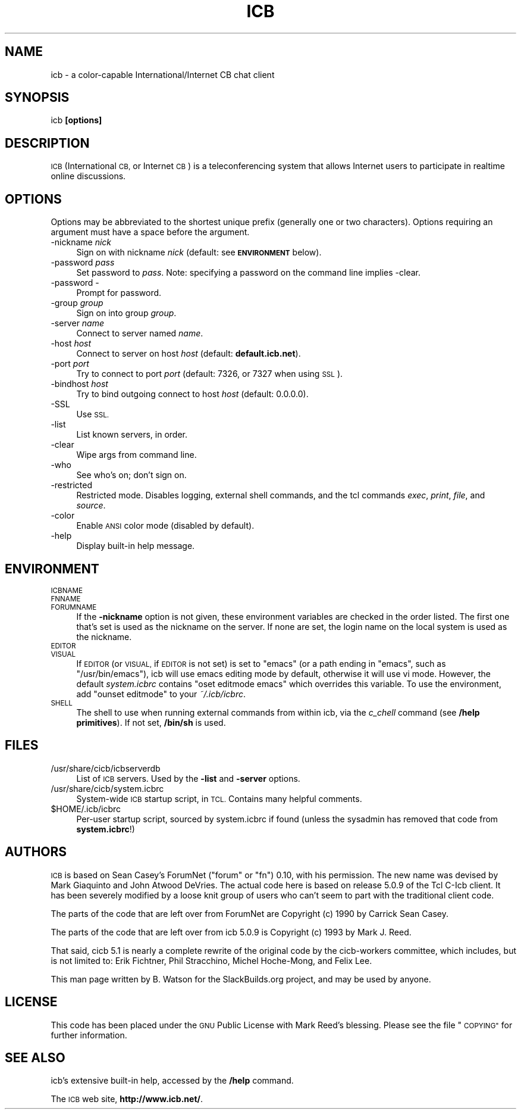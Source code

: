 .\" Automatically generated by Pod::Man 2.28 (Pod::Simple 3.29)
.\"
.\" Standard preamble:
.\" ========================================================================
.de Sp \" Vertical space (when we can't use .PP)
.if t .sp .5v
.if n .sp
..
.de Vb \" Begin verbatim text
.ft CW
.nf
.ne \\$1
..
.de Ve \" End verbatim text
.ft R
.fi
..
.\" Set up some character translations and predefined strings.  \*(-- will
.\" give an unbreakable dash, \*(PI will give pi, \*(L" will give a left
.\" double quote, and \*(R" will give a right double quote.  \*(C+ will
.\" give a nicer C++.  Capital omega is used to do unbreakable dashes and
.\" therefore won't be available.  \*(C` and \*(C' expand to `' in nroff,
.\" nothing in troff, for use with C<>.
.tr \(*W-
.ds C+ C\v'-.1v'\h'-1p'\s-2+\h'-1p'+\s0\v'.1v'\h'-1p'
.ie n \{\
.    ds -- \(*W-
.    ds PI pi
.    if (\n(.H=4u)&(1m=24u) .ds -- \(*W\h'-12u'\(*W\h'-12u'-\" diablo 10 pitch
.    if (\n(.H=4u)&(1m=20u) .ds -- \(*W\h'-12u'\(*W\h'-8u'-\"  diablo 12 pitch
.    ds L" ""
.    ds R" ""
.    ds C` ""
.    ds C' ""
'br\}
.el\{\
.    ds -- \|\(em\|
.    ds PI \(*p
.    ds L" ``
.    ds R" ''
.    ds C`
.    ds C'
'br\}
.\"
.\" Escape single quotes in literal strings from groff's Unicode transform.
.ie \n(.g .ds Aq \(aq
.el       .ds Aq '
.\"
.\" If the F register is turned on, we'll generate index entries on stderr for
.\" titles (.TH), headers (.SH), subsections (.SS), items (.Ip), and index
.\" entries marked with X<> in POD.  Of course, you'll have to process the
.\" output yourself in some meaningful fashion.
.\"
.\" Avoid warning from groff about undefined register 'F'.
.de IX
..
.nr rF 0
.if \n(.g .if rF .nr rF 1
.if (\n(rF:(\n(.g==0)) \{
.    if \nF \{
.        de IX
.        tm Index:\\$1\t\\n%\t"\\$2"
..
.        if !\nF==2 \{
.            nr % 0
.            nr F 2
.        \}
.    \}
.\}
.rr rF
.\"
.\" Accent mark definitions (@(#)ms.acc 1.5 88/02/08 SMI; from UCB 4.2).
.\" Fear.  Run.  Save yourself.  No user-serviceable parts.
.    \" fudge factors for nroff and troff
.if n \{\
.    ds #H 0
.    ds #V .8m
.    ds #F .3m
.    ds #[ \f1
.    ds #] \fP
.\}
.if t \{\
.    ds #H ((1u-(\\\\n(.fu%2u))*.13m)
.    ds #V .6m
.    ds #F 0
.    ds #[ \&
.    ds #] \&
.\}
.    \" simple accents for nroff and troff
.if n \{\
.    ds ' \&
.    ds ` \&
.    ds ^ \&
.    ds , \&
.    ds ~ ~
.    ds /
.\}
.if t \{\
.    ds ' \\k:\h'-(\\n(.wu*8/10-\*(#H)'\'\h"|\\n:u"
.    ds ` \\k:\h'-(\\n(.wu*8/10-\*(#H)'\`\h'|\\n:u'
.    ds ^ \\k:\h'-(\\n(.wu*10/11-\*(#H)'^\h'|\\n:u'
.    ds , \\k:\h'-(\\n(.wu*8/10)',\h'|\\n:u'
.    ds ~ \\k:\h'-(\\n(.wu-\*(#H-.1m)'~\h'|\\n:u'
.    ds / \\k:\h'-(\\n(.wu*8/10-\*(#H)'\z\(sl\h'|\\n:u'
.\}
.    \" troff and (daisy-wheel) nroff accents
.ds : \\k:\h'-(\\n(.wu*8/10-\*(#H+.1m+\*(#F)'\v'-\*(#V'\z.\h'.2m+\*(#F'.\h'|\\n:u'\v'\*(#V'
.ds 8 \h'\*(#H'\(*b\h'-\*(#H'
.ds o \\k:\h'-(\\n(.wu+\w'\(de'u-\*(#H)/2u'\v'-.3n'\*(#[\z\(de\v'.3n'\h'|\\n:u'\*(#]
.ds d- \h'\*(#H'\(pd\h'-\w'~'u'\v'-.25m'\f2\(hy\fP\v'.25m'\h'-\*(#H'
.ds D- D\\k:\h'-\w'D'u'\v'-.11m'\z\(hy\v'.11m'\h'|\\n:u'
.ds th \*(#[\v'.3m'\s+1I\s-1\v'-.3m'\h'-(\w'I'u*2/3)'\s-1o\s+1\*(#]
.ds Th \*(#[\s+2I\s-2\h'-\w'I'u*3/5'\v'-.3m'o\v'.3m'\*(#]
.ds ae a\h'-(\w'a'u*4/10)'e
.ds Ae A\h'-(\w'A'u*4/10)'E
.    \" corrections for vroff
.if v .ds ~ \\k:\h'-(\\n(.wu*9/10-\*(#H)'\s-2\u~\d\s+2\h'|\\n:u'
.if v .ds ^ \\k:\h'-(\\n(.wu*10/11-\*(#H)'\v'-.4m'^\v'.4m'\h'|\\n:u'
.    \" for low resolution devices (crt and lpr)
.if \n(.H>23 .if \n(.V>19 \
\{\
.    ds : e
.    ds 8 ss
.    ds o a
.    ds d- d\h'-1'\(ga
.    ds D- D\h'-1'\(hy
.    ds th \o'bp'
.    ds Th \o'LP'
.    ds ae ae
.    ds Ae AE
.\}
.rm #[ #] #H #V #F C
.\" ========================================================================
.\"
.IX Title "ICB 1"
.TH ICB 1 "2018-06-23" "5.2.0b1+git20170501" "SlackBuilds.org"
.\" For nroff, turn off justification.  Always turn off hyphenation; it makes
.\" way too many mistakes in technical documents.
.if n .ad l
.nh
.SH "NAME"
icb \- a color\-capable International/Internet CB chat client
.SH "SYNOPSIS"
.IX Header "SYNOPSIS"
icb \fB[options]\fR
.SH "DESCRIPTION"
.IX Header "DESCRIPTION"
\&\s-1ICB \s0(International \s-1CB,\s0 or Internet \s-1CB\s0) is a teleconferencing system that
allows Internet users to participate in realtime online discussions.
.SH "OPTIONS"
.IX Header "OPTIONS"
Options may be abbreviated to the shortest unique prefix (generally
one or two characters). Options requiring an argument must have a space
before the argument.
.IP "\-nickname \fInick\fR" 4
.IX Item "-nickname nick"
Sign on with nickname \fInick\fR (default: see \fB\s-1ENVIRONMENT\s0\fR below).
.IP "\-password \fIpass\fR" 4
.IX Item "-password pass"
Set password to \fIpass\fR. Note: specifying a password on the command line implies \-clear.
.IP "\-password \-" 4
.IX Item "-password -"
Prompt for password.
.IP "\-group \fIgroup\fR" 4
.IX Item "-group group"
Sign on into group \fIgroup\fR.
.IP "\-server \fIname\fR" 4
.IX Item "-server name"
Connect to server named \fIname\fR.
.IP "\-host \fIhost\fR" 4
.IX Item "-host host"
Connect to server on host \fIhost\fR (default: \fBdefault.icb.net\fR).
.IP "\-port \fIport\fR" 4
.IX Item "-port port"
Try to connect to port \fIport\fR (default: 7326, or 7327 when using \s-1SSL\s0).
.IP "\-bindhost \fIhost\fR" 4
.IX Item "-bindhost host"
Try to bind outgoing connect to host \fIhost\fR (default: 0.0.0.0).
.IP "\-SSL" 4
.IX Item "-SSL"
Use \s-1SSL.\s0
.IP "\-list" 4
.IX Item "-list"
List known servers, in order.
.IP "\-clear" 4
.IX Item "-clear"
Wipe args from command line.
.IP "\-who" 4
.IX Item "-who"
See who's on; don't sign on.
.IP "\-restricted" 4
.IX Item "-restricted"
Restricted mode. Disables logging, external shell commands, and
the tcl commands \fIexec\fR, \fIprint\fR, \fIfile\fR, and \fIsource\fR.
.IP "\-color" 4
.IX Item "-color"
Enable \s-1ANSI\s0 color mode (disabled by default).
.IP "\-help" 4
.IX Item "-help"
Display built-in help message.
.SH "ENVIRONMENT"
.IX Header "ENVIRONMENT"
.IP "\s-1ICBNAME\s0" 4
.IX Item "ICBNAME"
.PD 0
.IP "\s-1FNNAME\s0" 4
.IX Item "FNNAME"
.IP "\s-1FORUMNAME\s0" 4
.IX Item "FORUMNAME"
.PD
If the \fB\-nickname\fR option is not given, these environment variables
are checked in the order listed. The first one that's set is used as
the nickname on the server. If none are set, the login name on the local
system is used as the nickname.
.IP "\s-1EDITOR\s0" 4
.IX Item "EDITOR"
.PD 0
.IP "\s-1VISUAL\s0" 4
.IX Item "VISUAL"
.PD
If \s-1EDITOR \s0(or \s-1VISUAL,\s0 if \s-1EDITOR\s0 is not set) is set to \*(L"emacs\*(R" (or a
path ending in \*(L"emacs\*(R", such as \*(L"/usr/bin/emacs\*(R"), icb will use emacs
editing mode by default, otherwise it will use vi mode. However, the
default \fIsystem.icbrc\fR contains \*(L"oset editmode emacs\*(R" which overrides
this variable. To use the environment, add \*(L"ounset editmode\*(R" to your
\&\fI~/.icb/icbrc\fR.
.IP "\s-1SHELL\s0" 4
.IX Item "SHELL"
The shell to use when running external commands from within icb, via
the \fIc_chell\fR command (see \fB/help primitives\fR). If not set, \fB/bin/sh\fR
is used.
.SH "FILES"
.IX Header "FILES"
.IP "/usr/share/cicb/icbserverdb" 4
.IX Item "/usr/share/cicb/icbserverdb"
List of \s-1ICB\s0 servers. Used by the \fB\-list\fR and \fB\-server\fR options.
.IP "/usr/share/cicb/system.icbrc" 4
.IX Item "/usr/share/cicb/system.icbrc"
System-wide \s-1ICB\s0 startup script, in \s-1TCL.\s0 Contains many helpful comments.
.ie n .IP "$HOME/.icb/icbrc" 4
.el .IP "\f(CW$HOME\fR/.icb/icbrc" 4
.IX Item "$HOME/.icb/icbrc"
Per-user startup script, sourced by system.icbrc if found (unless the
sysadmin has removed that code from \fBsystem.icbrc\fR!)
.SH "AUTHORS"
.IX Header "AUTHORS"
\&\s-1ICB\s0 is based on Sean Casey's ForumNet (\*(L"forum\*(R" or \*(L"fn\*(R") 0.10, with his
permission. The new name was devised by Mark Giaquinto and John Atwood
DeVries. The actual code here is based on release 5.0.9 of the Tcl C\-Icb
client. It has been severely modified by a loose knit group of users who
can't seem to part with the traditional client code.
.PP
The parts of the code that are left over from ForumNet are Copyright (c)
1990 by Carrick Sean Casey.
.PP
The parts of the code that are left over from icb 5.0.9 is Copyright (c)
1993 by Mark J. Reed.
.PP
That said, cicb 5.1 is nearly a complete rewrite of the original code by
the cicb-workers committee, which includes, but is not limited to: Erik
Fichtner, Phil Stracchino, Michel Hoche-Mong, and Felix Lee.
.PP
This man page written by B. Watson for the SlackBuilds.org project, and may
be used by anyone.
.SH "LICENSE"
.IX Header "LICENSE"
This code has been placed under the \s-1GNU\s0 Public License with Mark Reed's
blessing. Please see the file \*(L"\s-1COPYING\*(R"\s0 for further information.
.SH "SEE ALSO"
.IX Header "SEE ALSO"
icb's extensive built-in help, accessed by the \fB/help\fR command.
.PP
The \s-1ICB\s0 web site, \fBhttp://www.icb.net/\fR.
